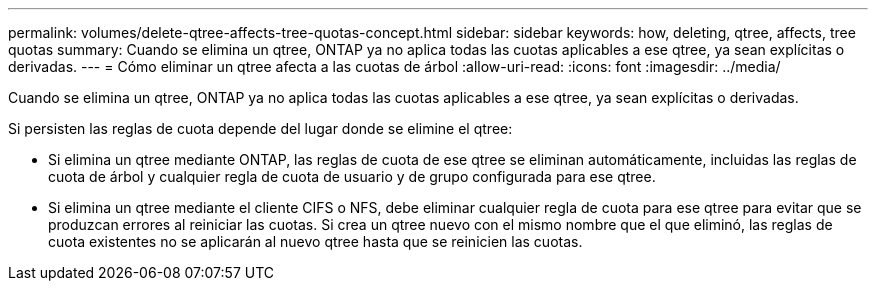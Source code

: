 ---
permalink: volumes/delete-qtree-affects-tree-quotas-concept.html 
sidebar: sidebar 
keywords: how, deleting, qtree, affects, tree quotas 
summary: Cuando se elimina un qtree, ONTAP ya no aplica todas las cuotas aplicables a ese qtree, ya sean explícitas o derivadas. 
---
= Cómo eliminar un qtree afecta a las cuotas de árbol
:allow-uri-read: 
:icons: font
:imagesdir: ../media/


[role="lead"]
Cuando se elimina un qtree, ONTAP ya no aplica todas las cuotas aplicables a ese qtree, ya sean explícitas o derivadas.

Si persisten las reglas de cuota depende del lugar donde se elimine el qtree:

* Si elimina un qtree mediante ONTAP, las reglas de cuota de ese qtree se eliminan automáticamente, incluidas las reglas de cuota de árbol y cualquier regla de cuota de usuario y de grupo configurada para ese qtree.
* Si elimina un qtree mediante el cliente CIFS o NFS, debe eliminar cualquier regla de cuota para ese qtree para evitar que se produzcan errores al reiniciar las cuotas. Si crea un qtree nuevo con el mismo nombre que el que eliminó, las reglas de cuota existentes no se aplicarán al nuevo qtree hasta que se reinicien las cuotas.

